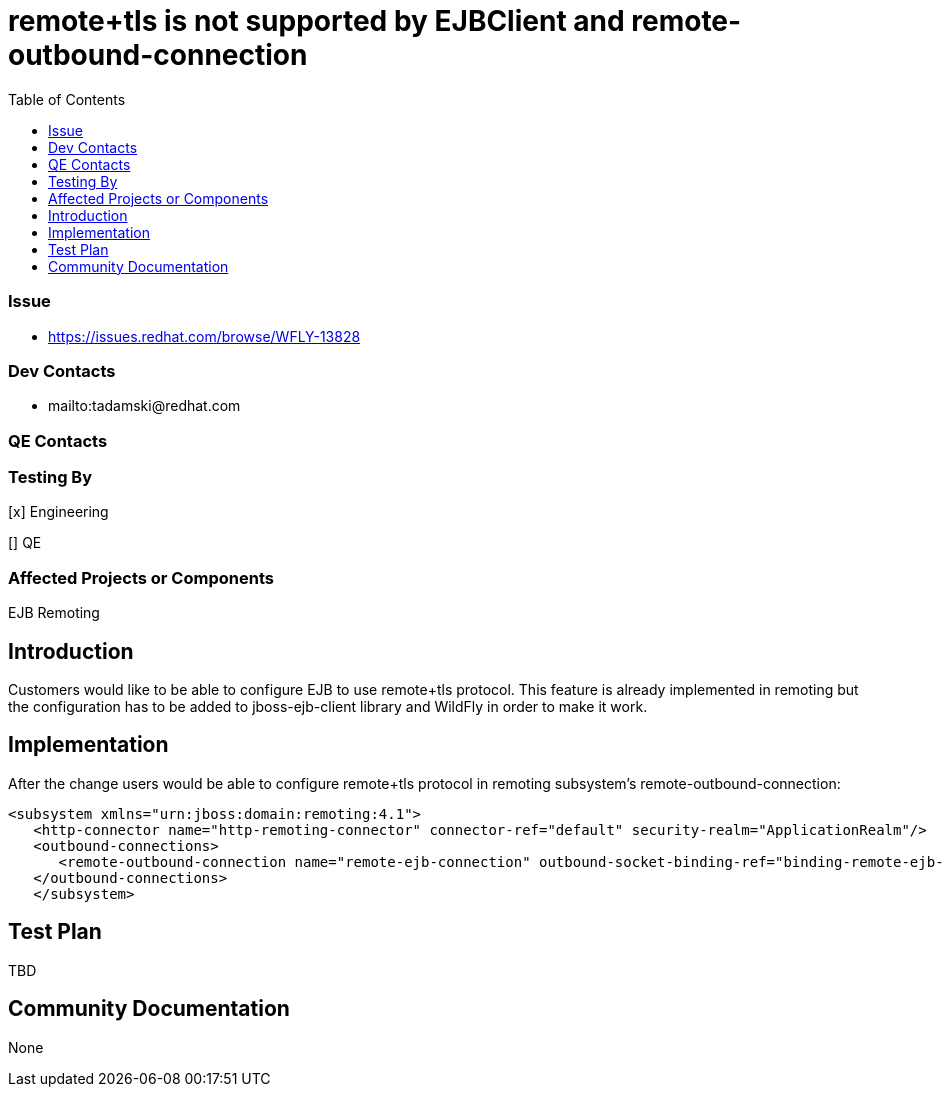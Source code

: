 = remote+tls is not supported by EJBClient and remote-outbound-connection
:email:             tomasz.adamski@redhat.com
:toc:               left
:icons:             font
:idprefix:
:idseparator:       -

=== Issue
* https://issues.redhat.com/browse/WFLY-13828

=== Dev Contacts

* mailto:tadamski@redhat.com

=== QE Contacts

=== Testing By
[x] Engineering

[] QE

=== Affected Projects or Components
EJB
Remoting

== Introduction
Customers would like to be able to configure EJB to use remote+tls protocol. This feature is already implemented in remoting but the configuration has to be added to jboss-ejb-client library and WildFly in order to make it work.

== Implementation

After the change users would be able to configure remote+tls protocol in remoting subsystem's remote-outbound-connection:

[source]
----
<subsystem xmlns="urn:jboss:domain:remoting:4.1">
   <http-connector name="http-remoting-connector" connector-ref="default" security-realm="ApplicationRealm"/>
   <outbound-connections>
      <remote-outbound-connection name="remote-ejb-connection" outbound-socket-binding-ref="binding-remote-ejb-connection" username="user1" security-realm="PasswordRealm" protocol="remote+tls">
   </outbound-connections>
   </subsystem>
----

== Test Plan

TBD


== Community Documentation
None
